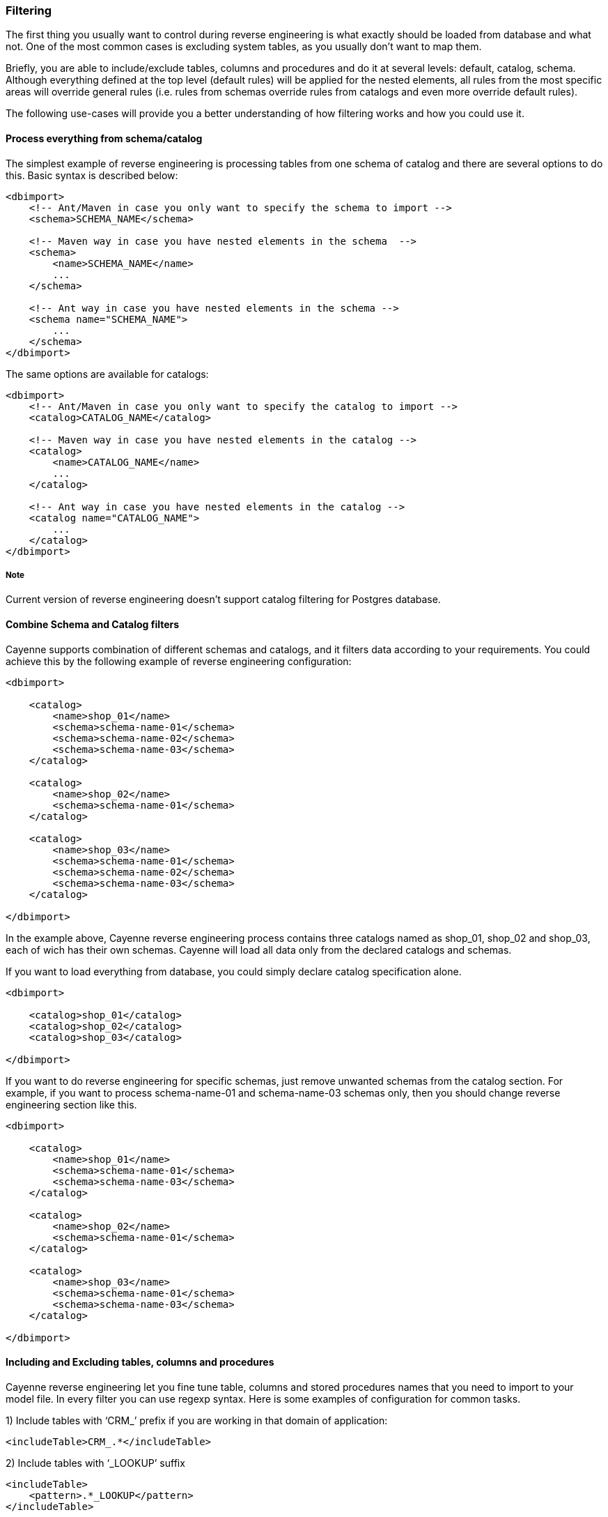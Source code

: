 // Licensed to the Apache Software Foundation (ASF) under one or more
// contributor license agreements. See the NOTICE file distributed with
// this work for additional information regarding copyright ownership.
// The ASF licenses this file to you under the Apache License, Version
// 2.0 (the "License"); you may not use this file except in compliance
// with the License. You may obtain a copy of the License at
//
// http://www.apache.org/licenses/LICENSE-2.0 Unless required by
// applicable law or agreed to in writing, software distributed under the
// License is distributed on an "AS IS" BASIS, WITHOUT WARRANTIES OR
// CONDITIONS OF ANY KIND, either express or implied. See the License for
// the specific language governing permissions and limitations under the
// License.

=== Filtering

The first thing you usually want to control during reverse engineering is what exactly should be loaded from database and what not. One of the most common cases is excluding system tables, as you usually don't want to map them.

Briefly, you are able to include/exclude tables, columns and procedures and do it at several levels: default, catalog, schema. Although everything defined at the top level (default rules) will be applied for the nested elements, all rules from the most specific areas will override general rules (i.e. rules from schemas override rules from catalogs and even more override default rules).

The following use-cases will provide you a better understanding of how filtering works and how you could use it.

==== Process everything from schema/catalog

The simplest example of reverse engineering is processing tables from one schema of catalog and there are several options to do this. Basic syntax is described below:

[source, XML]
----
<dbimport>
    <!-- Ant/Maven in case you only want to specify the schema to import -->
    <schema>SCHEMA_NAME</schema>

    <!-- Maven way in case you have nested elements in the schema  -->
    <schema>
        <name>SCHEMA_NAME</name>
        ...
    </schema>

    <!-- Ant way in case you have nested elements in the schema -->
    <schema name="SCHEMA_NAME">
        ...
    </schema>
</dbimport>
----

The same options are available for catalogs:

[source, XML]
----
<dbimport>
    <!-- Ant/Maven in case you only want to specify the catalog to import -->
    <catalog>CATALOG_NAME</catalog>

    <!-- Maven way in case you have nested elements in the catalog -->
    <catalog>
        <name>CATALOG_NAME</name>
        ...
    </catalog>

    <!-- Ant way in case you have nested elements in the catalog -->
    <catalog name="CATALOG_NAME">
        ...
    </catalog>
</dbimport>
----

===== Note

Current version of reverse engineering doesn't support catalog filtering for Postgres database.

==== Combine Schema and Catalog filters

Cayenne supports combination of different schemas and catalogs, and it filters data according to your requirements. You could achieve this by the following example of reverse engineering configuration:

[source, XML]
----
<dbimport>

    <catalog>
        <name>shop_01</name>
        <schema>schema-name-01</schema>
        <schema>schema-name-02</schema>
        <schema>schema-name-03</schema>
    </catalog>

    <catalog>
        <name>shop_02</name>
        <schema>schema-name-01</schema>
    </catalog>

    <catalog>
        <name>shop_03</name>
        <schema>schema-name-01</schema>
        <schema>schema-name-02</schema>
        <schema>schema-name-03</schema>
    </catalog>

</dbimport>
----

In the example above, Cayenne reverse engineering process contains three catalogs named as shop_01, shop_02 and shop_03, each of wich has their own schemas. Cayenne will load all data only from the declared catalogs and schemas.

If you want to load everything from database, you could simply declare catalog specification alone.

[source, XML]
----
<dbimport>

    <catalog>shop_01</catalog>
    <catalog>shop_02</catalog>
    <catalog>shop_03</catalog>

</dbimport>
----

If you want to do reverse engineering for specific schemas, just remove unwanted schemas from the catalog section. For example, if you want to process schema-name-01 and schema-name-03 schemas only, then you should change reverse engineering section like this.

[source, XML]
----
<dbimport>

    <catalog>
        <name>shop_01</name>
        <schema>schema-name-01</schema>
        <schema>schema-name-03</schema>
    </catalog>

    <catalog>
        <name>shop_02</name>
        <schema>schema-name-01</schema>
    </catalog>

    <catalog>
        <name>shop_03</name>
        <schema>schema-name-01</schema>
        <schema>schema-name-03</schema>
    </catalog>

</dbimport>
----

==== Including and Excluding tables, columns and procedures

Cayenne reverse engineering let you fine tune table, columns and stored procedures names that you need to import to your model file. In every filter you can use regexp syntax. Here is some examples of configuration for common tasks.

1)  Include tables with ‘CRM_’ prefix if you are working in that domain of application:

[source, XML]
----
<includeTable>CRM_.*</includeTable>
----

2) Include tables with ‘_LOOKUP’ suffix

[source, XML]
----
<includeTable>
    <pattern>.*_LOOKUP</pattern>
</includeTable>
----

3) Exclude tables with ‘CRM_’ prefix if you are not working only in that domain of application:

[source, XML]
----
<excludeTable>CRM_.*</excludeTable>
----

4) Include only specific columns that follows specific naming convention:

[source, XML]
----
<includeColumn>includeColumn01</includeColumn>
<includeColumn>includeColumn03</includeColumn>
----

5) Exclude system or obsolete columns:

[source, XML]
----
<excludeColumn>excludeColumn01</excludeColumn>
<excludeColumn>excludeColumn03</excludeColumn>
----

6) Include/Exclude columns for particular table or group of tables:

[source, XML]
----
<includeTable>
    <pattern>table pattern</pattern>
    <includeColumn>includeColumn01</includeColumn>
    <excludeColumn>excludeColumn01</excludeColumn>
</includeTable>
----

7) Include stored procedures:

[source, XML]
----
<includeProcedure>includeProcedure01</includeProcedure>
<includeProcedure>
    <pattern>includeProcedure03</pattern>
</includeProcedure>
----

8) Exclude stored procedures by pattern:

[source, XML]
----
<excludeProcedure>excludeProcedure01</excludeProcedure>
<excludeProcedure>
    <pattern>excludeProcedure03</pattern>
</excludeProcedure>
----

All filtering tags `<includeTable>`, `<excludeTable>`, `<includeColumn>`, `<excludeColumn>`, `<includeProcedure>` and `<excludeProcedure>` have 2 ways to pass filtering RegExp.

1) text inside tag

[source, XML]
----
 <includeTable>CRM_.*</includeTable>
----

2) pattern inner tag

[source, XML]
----
  <includeTable>
         <pattern>.*_LOOKUP</pattern>
     </includeTable>
----

All filtering tags can be placed inside schema and catalog tags, but also inside `<dbimport>` tag. It means that filtering rules will be applied for all schemas and catalogs.

==== Complete filtering example

Initially, let’s make a small sample. Consider the following reverse engineering configuration.

[source, XML]
----
<dbimport>
    <catalog>shop-01</catalog>
</dbimport>
----

In this case reverse engineering will not filter anything from the shop-01 catalog. If you really want to filter database columns, tables, stored procedures and relationships, you could do it in the following way.

[source, XML]
----
<dbimport>
    <catalog>shop-01</catalog>
    <catalog>
        <name>shop-02</name>
        <includeTable>includeTable-01</includeTable>
    </catalog>
</dbimport>
----

Then Cayenne will do reverse engineering for both shop-01 and shop-02 catalogs. First catalog will not be processed for filtering, but the second catalog will be processed with “includeTable-01” filter.

Let’s assume you have a lot of table prefixes with the same names. Cayenne allows you to mention a pattern as regular expression. Using regular expressions is easier way to handle a big amount of database entities than writing filter config for each use-case. They make your configuration more readable, understandable and straightforward. There is not complex. Let’s see how to use patterns in reverse engineering configuration with complete example.

[source, XML]
----
<dbimport>

    <catalog>shop-01</catalog>

    <catalog>
        <name>shop-02</name>
    </catalog>

    <catalog>
        <name>shop-03</name>
        <includeTable>includeTable-01</includeTable>

        <includeTable>
            <pattern>includeTable-02</pattern>
        </includeTable>

        <includeTable>
            <pattern>includeTable-03</pattern>
            <includeColumn>includeColumn-01</includeColumn>
            <excludeColumn>excludeColumn-01</excludeColumn>
        </includeTable>

        <excludeTable>excludeTable-01</excludeTable>

        <excludeTable>
            <pattern>excludeTable-02</pattern>
        </excludeTable>

        <includeColumn>includeColumn-01</includeColumn>

        <includeColumn>
            <pattern>includeColumn-02</pattern>
        </includeColumn>

        <excludeColumn>excludeColumn-01</excludeColumn>

        <excludeColumn>
            <pattern>excludeColumn-02</pattern>
        </excludeColumn>

        <includeProcedure>includeProcedure-01</includeProcedure>

        <includeProcedure>
            <pattern>includeProcedure-02</pattern>
        </includeProcedure>

        <excludeProcedure>excludeProcedure-01</excludeProcedure>

        <excludeProcedure>
            <pattern>excludeProcedure-02</pattern>
        </excludeProcedure>

    </catalog>
</dbimport>
----

The example above should provide you more idea about how to use filtering and patterns in Cayenne reverse engineering. You could notice that this example demonstrates you the "name" and "pattern" configurations. Yes, you could use these as separates xml element and xml attributes.

The cdbimport will execute reverse engineering task for all entities from “shop-01” and “shop-02”, including tables, views, stored procedures and table columns. As “shop-03” has variety filter tags, entities from this catalog will be filtered by cdbimport.

==== Ant configuration example

Here is config sample for `Ant` task:

[source, XML]
----
<!-- inside <cdbimport> tag -->
<catalog>shop-01</catalog>

<catalog name="shop-02"/>

<catalog name="shop-03">

    <includeTable>includeTable-01</includeTable>
    <includeTable pattern="includeTable-02"/>

    <includeTable pattern="includeTable-03">
        <includeColumn>includeColumn-01</includeColumn>
        <excludeColumn>excludeColumn-01</excludeColumn>
    </includeTable>

    <excludeTable>excludeTable-01</excludeTable>
    <excludeTable pattern="excludeTable-02"/>

    <includeColumn>includeColumn-01</includeColumn>
    <includeColumn pattern="includeColumn-02"/>

    <excludeColumn>excludeColumn-01</excludeColumn>
    <excludeColumn pattern="excludeColumn-02"/>

    <includeProcedure>includeProcedure-01</includeProcedure>
    <includeProcedure pattern="includeProcedure-02"/>

    <excludeProcedure>excludeProcedure-01</excludeProcedure>
    <excludeProcedure pattern="excludeProcedure-02"/>

</catalog>
----

NOTE: In Ant task configuration all filter tags located inside root tag `<cdbimport>` as there is no `<dbimport>` tag.




